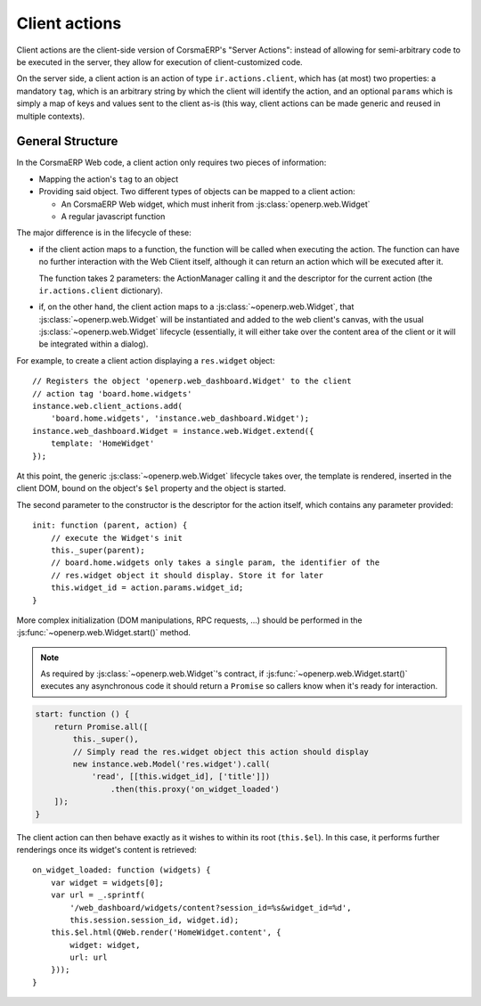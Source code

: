 .. highlight:: javascript

Client actions
==============

Client actions are the client-side version of CorsmaERP's "Server
Actions": instead of allowing for semi-arbitrary code to be executed
in the server, they allow for execution of client-customized code.

On the server side, a client action is an action of type
``ir.actions.client``, which has (at most) two properties: a mandatory
``tag``, which is an arbitrary string by which the client will
identify the action, and an optional ``params`` which is simply a map
of keys and values sent to the client as-is (this way, client actions
can be made generic and reused in multiple contexts).

General Structure
-----------------

In the CorsmaERP Web code, a client action only requires two pieces of
information:

* Mapping the action's ``tag`` to an object

* Providing said object. Two different types of objects can be mapped
  to a client action:

  * An CorsmaERP Web widget, which must inherit from
    :js:class:`openerp.web.Widget`

  * A regular javascript function

The major difference is in the lifecycle of these:

* if the client action maps to a function, the function will be called
  when executing the action. The function can have no further
  interaction with the Web Client itself, although it can return an
  action which will be executed after it.

  The function takes 2 parameters: the ActionManager calling it and
  the descriptor for the current action (the ``ir.actions.client``
  dictionary).

* if, on the other hand, the client action maps to a
  :js:class:`~openerp.web.Widget`, that
  :js:class:`~openerp.web.Widget` will be instantiated and added to
  the web client's canvas, with the usual
  :js:class:`~openerp.web.Widget` lifecycle (essentially, it will
  either take over the content area of the client or it will be
  integrated within a dialog).

For example, to create a client action displaying a ``res.widget``
object::

    // Registers the object 'openerp.web_dashboard.Widget' to the client
    // action tag 'board.home.widgets'
    instance.web.client_actions.add(
        'board.home.widgets', 'instance.web_dashboard.Widget');
    instance.web_dashboard.Widget = instance.web.Widget.extend({
        template: 'HomeWidget'
    });

At this point, the generic :js:class:`~openerp.web.Widget` lifecycle
takes over, the template is rendered, inserted in the client DOM,
bound on the object's ``$el`` property and the object is started.

The second parameter to the constructor is the descriptor for the
action itself, which contains any parameter provided::

    init: function (parent, action) {
        // execute the Widget's init
        this._super(parent);
        // board.home.widgets only takes a single param, the identifier of the
        // res.widget object it should display. Store it for later
        this.widget_id = action.params.widget_id;
    }

More complex initialization (DOM manipulations, RPC requests, ...)
should be performed in the :js:func:`~openerp.web.Widget.start()`
method.

.. note::

    As required by :js:class:`~openerp.web.Widget`'s contract, if
    :js:func:`~openerp.web.Widget.start()` executes any asynchronous
    code it should return a ``Promise`` so callers know when it's
    ready for interaction.

.. code-block:: javascript

    start: function () {
        return Promise.all([
            this._super(),
            // Simply read the res.widget object this action should display
            new instance.web.Model('res.widget').call(
                'read', [[this.widget_id], ['title']])
                    .then(this.proxy('on_widget_loaded')
        ]);
    }

The client action can then behave exactly as it wishes to within its
root (``this.$el``). In this case, it performs further renderings once
its widget's content is retrieved::

    on_widget_loaded: function (widgets) {
        var widget = widgets[0];
        var url = _.sprintf(
            '/web_dashboard/widgets/content?session_id=%s&widget_id=%d',
            this.session.session_id, widget.id);
        this.$el.html(QWeb.render('HomeWidget.content', {
            widget: widget,
            url: url
        }));
    }

